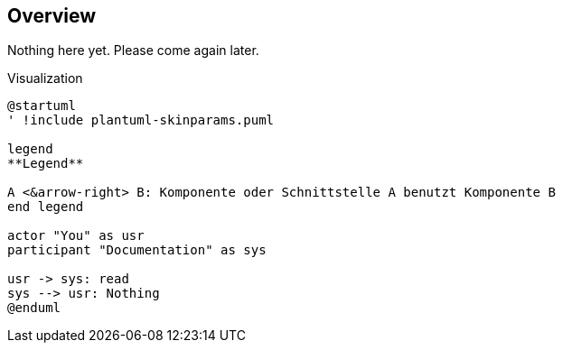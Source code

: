 == Overview

Nothing here yet. Please come again later.

.Visualization
[plantuml, visualize, png]
----
@startuml
' !include plantuml-skinparams.puml

legend
**Legend**

A <&arrow-right> B: Komponente oder Schnittstelle A benutzt Komponente B
end legend

actor "You" as usr
participant "Documentation" as sys

usr -> sys: read
sys --> usr: Nothing
@enduml
----
